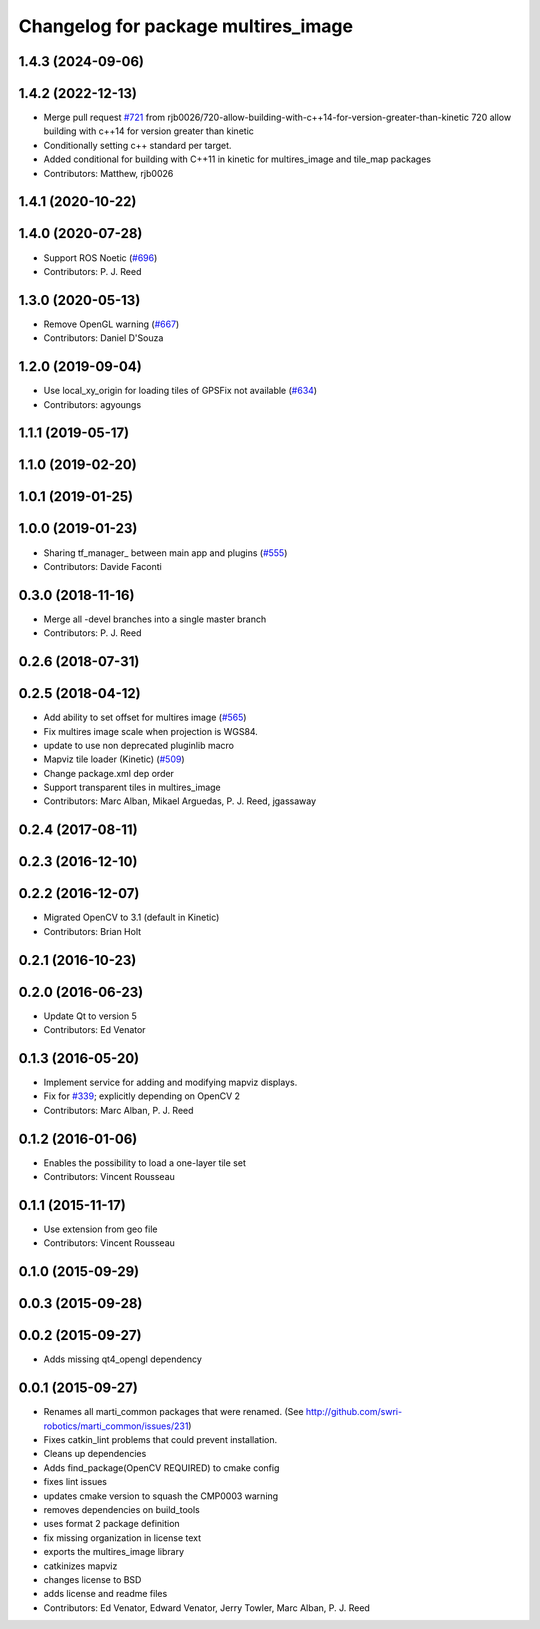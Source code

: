 ^^^^^^^^^^^^^^^^^^^^^^^^^^^^^^^^^^^^
Changelog for package multires_image
^^^^^^^^^^^^^^^^^^^^^^^^^^^^^^^^^^^^

1.4.3 (2024-09-06)
------------------

1.4.2 (2022-12-13)
------------------
* Merge pull request `#721 <https://github.com/swri-robotics/mapviz/issues/721>`_ from rjb0026/720-allow-building-with-c++14-for-version-greater-than-kinetic
  720 allow building with c++14 for version greater than kinetic
* Conditionally setting c++ standard per target.
* Added conditional for building with C++11 in kinetic for multires_image and tile_map packages
* Contributors: Matthew, rjb0026

1.4.1 (2020-10-22)
------------------

1.4.0 (2020-07-28)
------------------
* Support ROS Noetic (`#696 <https://github.com/swri-robotics/mapviz/issues/696>`_)
* Contributors: P. J. Reed

1.3.0 (2020-05-13)
------------------
* Remove OpenGL warning (`#667 <https://github.com/swri-robotics/mapviz/issues/667>`_)
* Contributors: Daniel D'Souza

1.2.0 (2019-09-04)
------------------
* Use local_xy_origin for loading tiles of GPSFix not available (`#634 <https://github.com/swri-robotics/mapviz/issues/634>`_)
* Contributors: agyoungs

1.1.1 (2019-05-17)
------------------

1.1.0 (2019-02-20)
------------------

1.0.1 (2019-01-25)
------------------

1.0.0 (2019-01-23)
------------------
* Sharing tf_manager\_ between main app and plugins (`#555 <https://github.com/swri-robotics/mapviz/issues/555>`_)
* Contributors: Davide Faconti

0.3.0 (2018-11-16)
------------------
* Merge all -devel branches into a single master branch
* Contributors: P. J. Reed

0.2.6 (2018-07-31)
------------------

0.2.5 (2018-04-12)
------------------
* Add ability to set offset for multires image (`#565 <https://github.com/swri-robotics/mapviz/issues/565>`_)
* Fix multires image scale when projection is WGS84.
* update to use non deprecated pluginlib macro
* Mapviz tile loader (Kinetic) (`#509 <https://github.com/swri-robotics/mapviz/issues/509>`_)
* Change package.xml dep order
* Support transparent tiles in multires_image
* Contributors: Marc Alban, Mikael Arguedas, P. J. Reed, jgassaway

0.2.4 (2017-08-11)
------------------

0.2.3 (2016-12-10)
------------------

0.2.2 (2016-12-07)
------------------
* Migrated OpenCV to 3.1 (default in Kinetic)
* Contributors: Brian Holt

0.2.1 (2016-10-23)
------------------

0.2.0 (2016-06-23)
------------------
* Update Qt to version 5
* Contributors: Ed Venator

0.1.3 (2016-05-20)
------------------
* Implement service for adding and modifying mapviz displays.
* Fix for `#339 <https://github.com/swri-robotics/mapviz/issues/339>`_; explicitly depending on OpenCV 2
* Contributors: Marc Alban, P. J. Reed

0.1.2 (2016-01-06)
------------------
* Enables the possibility to load a one-layer tile set
* Contributors: Vincent Rousseau

0.1.1 (2015-11-17)
------------------
* Use extension from geo file
* Contributors: Vincent Rousseau

0.1.0 (2015-09-29)
------------------

0.0.3 (2015-09-28)
------------------

0.0.2 (2015-09-27)
------------------
* Adds missing qt4_opengl dependency

0.0.1 (2015-09-27)
------------------
* Renames all marti_common packages that were renamed.
  (See http://github.com/swri-robotics/marti_common/issues/231)
* Fixes catkin_lint problems that could prevent installation.
* Cleans up dependencies
* Adds find_package(OpenCV REQUIRED) to cmake config
* fixes lint issues
* updates cmake version to squash the CMP0003 warning
* removes dependencies on build_tools
* uses format 2 package definition
* fix missing organization in license text
* exports the multires_image library
* catkinizes mapviz
* changes license to BSD
* adds license and readme files
* Contributors: Ed Venator, Edward Venator, Jerry Towler, Marc Alban, P. J. Reed
